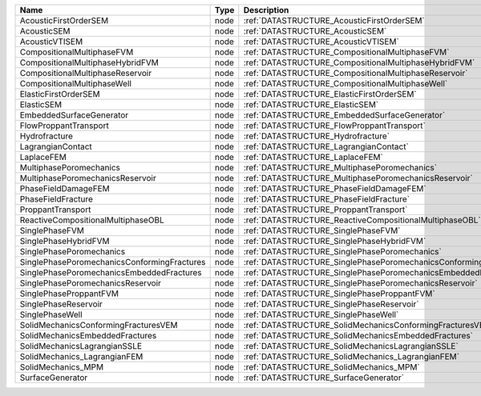 

=========================================== ==== ================================================================ 
Name                                        Type Description                                                      
=========================================== ==== ================================================================ 
AcousticFirstOrderSEM                       node :ref:`DATASTRUCTURE_AcousticFirstOrderSEM`                       
AcousticSEM                                 node :ref:`DATASTRUCTURE_AcousticSEM`                                 
AcousticVTISEM                              node :ref:`DATASTRUCTURE_AcousticVTISEM`                              
CompositionalMultiphaseFVM                  node :ref:`DATASTRUCTURE_CompositionalMultiphaseFVM`                  
CompositionalMultiphaseHybridFVM            node :ref:`DATASTRUCTURE_CompositionalMultiphaseHybridFVM`            
CompositionalMultiphaseReservoir            node :ref:`DATASTRUCTURE_CompositionalMultiphaseReservoir`            
CompositionalMultiphaseWell                 node :ref:`DATASTRUCTURE_CompositionalMultiphaseWell`                 
ElasticFirstOrderSEM                        node :ref:`DATASTRUCTURE_ElasticFirstOrderSEM`                        
ElasticSEM                                  node :ref:`DATASTRUCTURE_ElasticSEM`                                  
EmbeddedSurfaceGenerator                    node :ref:`DATASTRUCTURE_EmbeddedSurfaceGenerator`                    
FlowProppantTransport                       node :ref:`DATASTRUCTURE_FlowProppantTransport`                       
Hydrofracture                               node :ref:`DATASTRUCTURE_Hydrofracture`                               
LagrangianContact                           node :ref:`DATASTRUCTURE_LagrangianContact`                           
LaplaceFEM                                  node :ref:`DATASTRUCTURE_LaplaceFEM`                                  
MultiphasePoromechanics                     node :ref:`DATASTRUCTURE_MultiphasePoromechanics`                     
MultiphasePoromechanicsReservoir            node :ref:`DATASTRUCTURE_MultiphasePoromechanicsReservoir`            
PhaseFieldDamageFEM                         node :ref:`DATASTRUCTURE_PhaseFieldDamageFEM`                         
PhaseFieldFracture                          node :ref:`DATASTRUCTURE_PhaseFieldFracture`                          
ProppantTransport                           node :ref:`DATASTRUCTURE_ProppantTransport`                           
ReactiveCompositionalMultiphaseOBL          node :ref:`DATASTRUCTURE_ReactiveCompositionalMultiphaseOBL`          
SinglePhaseFVM                              node :ref:`DATASTRUCTURE_SinglePhaseFVM`                              
SinglePhaseHybridFVM                        node :ref:`DATASTRUCTURE_SinglePhaseHybridFVM`                        
SinglePhasePoromechanics                    node :ref:`DATASTRUCTURE_SinglePhasePoromechanics`                    
SinglePhasePoromechanicsConformingFractures node :ref:`DATASTRUCTURE_SinglePhasePoromechanicsConformingFractures` 
SinglePhasePoromechanicsEmbeddedFractures   node :ref:`DATASTRUCTURE_SinglePhasePoromechanicsEmbeddedFractures`   
SinglePhasePoromechanicsReservoir           node :ref:`DATASTRUCTURE_SinglePhasePoromechanicsReservoir`           
SinglePhaseProppantFVM                      node :ref:`DATASTRUCTURE_SinglePhaseProppantFVM`                      
SinglePhaseReservoir                        node :ref:`DATASTRUCTURE_SinglePhaseReservoir`                        
SinglePhaseWell                             node :ref:`DATASTRUCTURE_SinglePhaseWell`                             
SolidMechanicsConformingFracturesVEM        node :ref:`DATASTRUCTURE_SolidMechanicsConformingFracturesVEM`        
SolidMechanicsEmbeddedFractures             node :ref:`DATASTRUCTURE_SolidMechanicsEmbeddedFractures`             
SolidMechanicsLagrangianSSLE                node :ref:`DATASTRUCTURE_SolidMechanicsLagrangianSSLE`                
SolidMechanics_LagrangianFEM                node :ref:`DATASTRUCTURE_SolidMechanics_LagrangianFEM`                
SolidMechanics_MPM                          node :ref:`DATASTRUCTURE_SolidMechanics_MPM`                          
SurfaceGenerator                            node :ref:`DATASTRUCTURE_SurfaceGenerator`                            
=========================================== ==== ================================================================ 


